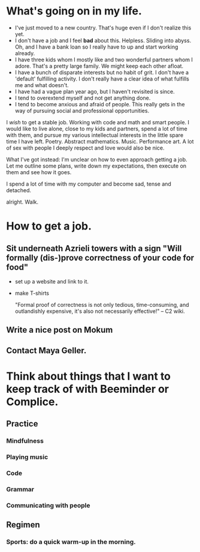 * What's going on in my life.
- I've just moved to a new country. That's huge even if I don't realize this yet.
- I don't have a job and I feel *bad* about this. Helpless. Sliding into abyss. Oh, and I have a bank loan so I really have to up and start working already.
- I have three kids whom I mostly like and two wonderful partners whom I adore. That's a pretty large family. We might keep each other afloat.
- I have a bunch of disparate interests but no habit of grit. I don't have a 'default' fulfilling activity. I don't really have a clear idea of what fulfills me and what doesn't.
- I have had a vague plan year ago, but I haven't revisited is since.
- I tend to overextend myself and not get anything done.
- I tend to become anxious and afraid of people. This really gets in the way of pursuing social and professional opportunities.

I /wish/ to get a stable job. Working with code and math and smart people. I would like to live alone, close to my kids and partners, spend a lot of time with them, and pursue my various intellectual interests in the little spare time I have left. Poetry. Abstract mathematics. Music. Performance art. A lot of sex with people I deeply respect and love would also be nice.

What I've got instead: I'm unclear on how to even approach getting a job.
Let me outline some plans, write down my expectations, then execute on them and see how it goes.

I spend a lot of time with my computer and become sad, tense and detached.

alright. Walk.
* How to get a job.
** Sit underneath Azrieli towers with a sign "Will formally (dis-)prove correctness of your code for food" 
 - set up a website and link to it.
 - make T-shirts

  "Formal proof of correctness is not only tedious, time-consuming, and outlandishly expensive, it's also not necessarily effective!"
  -- C2 wiki.

** Write a nice post on Mokum

** Contact Maya Geller.

* Think about things that I want to keep track of with Beeminder or Complice. 

** Practice

*** Mindfulness

*** Playing music

*** Code

*** Grammar

*** Communicating with people

** Regimen

*** Sports: do a quick warm-up in the morning.


